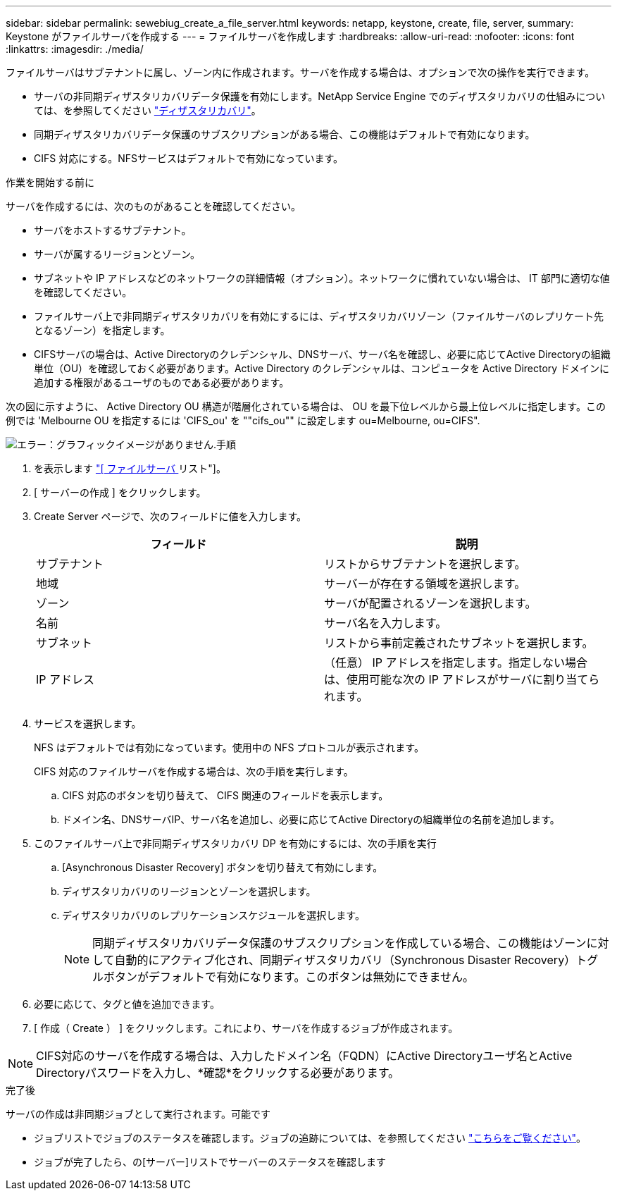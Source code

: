 ---
sidebar: sidebar 
permalink: sewebiug_create_a_file_server.html 
keywords: netapp, keystone, create, file, server, 
summary: Keystone がファイルサーバを作成する 
---
= ファイルサーバを作成します
:hardbreaks:
:allow-uri-read: 
:nofooter: 
:icons: font
:linkattrs: 
:imagesdir: ./media/


[role="lead"]
ファイルサーバはサブテナントに属し、ゾーン内に作成されます。サーバを作成する場合は、オプションで次の操作を実行できます。

* サーバの非同期ディザスタリカバリデータ保護を有効にします。NetApp Service Engine でのディザスタリカバリの仕組みについては、を参照してください link:sewebiug_billing_accounts,_subscriptions,_services,_and_performance.html#disaster-recovery["ディザスタリカバリ"]。
* 同期ディザスタリカバリデータ保護のサブスクリプションがある場合、この機能はデフォルトで有効になります。
* CIFS 対応にする。NFSサービスはデフォルトで有効になっています。


.作業を開始する前に
サーバを作成するには、次のものがあることを確認してください。

* サーバをホストするサブテナント。
* サーバが属するリージョンとゾーン。
* サブネットや IP アドレスなどのネットワークの詳細情報（オプション）。ネットワークに慣れていない場合は、 IT 部門に適切な値を確認してください。
* ファイルサーバ上で非同期ディザスタリカバリを有効にするには、ディザスタリカバリゾーン（ファイルサーバのレプリケート先となるゾーン）を指定します。
* CIFSサーバの場合は、Active Directoryのクレデンシャル、DNSサーバ、サーバ名を確認し、必要に応じてActive Directoryの組織単位（OU）を確認しておく必要があります。Active Directory のクレデンシャルは、コンピュータを Active Directory ドメインに追加する権限があるユーザのものである必要があります。


次の図に示すように、 Active Directory OU 構造が階層化されている場合は、 OU を最下位レベルから最上位レベルに指定します。この例では 'Melbourne OU を指定するには 'CIFS_ou' を ""cifs_ou"" に設定します ou=Melbourne, ou=CIFS".

image:sewebiug_image20.png["エラー：グラフィックイメージがありません"].手順

. を表示します link:sewebiug_view_servers.html#view-servers["[ ファイルサーバ ] リスト"]。
. [ サーバーの作成 ] をクリックします。
. Create Server ページで、次のフィールドに値を入力します。
+
|===
| フィールド | 説明 


| サブテナント | リストからサブテナントを選択します。 


| 地域 | サーバーが存在する領域を選択します。 


| ゾーン | サーバが配置されるゾーンを選択します。 


| 名前 | サーバ名を入力します。 


| サブネット | リストから事前定義されたサブネットを選択します。 


| IP アドレス | （任意） IP アドレスを指定します。指定しない場合は、使用可能な次の IP アドレスがサーバに割り当てられます。 
|===
. サービスを選択します。
+
NFS はデフォルトでは有効になっています。使用中の NFS プロトコルが表示されます。

+
CIFS 対応のファイルサーバを作成する場合は、次の手順を実行します。

+
.. CIFS 対応のボタンを切り替えて、 CIFS 関連のフィールドを表示します。
.. ドメイン名、DNSサーバIP、サーバ名を追加し、必要に応じてActive Directoryの組織単位の名前を追加します。


. このファイルサーバ上で非同期ディザスタリカバリ DP を有効にするには、次の手順を実行
+
.. [Asynchronous Disaster Recovery] ボタンを切り替えて有効にします。
.. ディザスタリカバリのリージョンとゾーンを選択します。
.. ディザスタリカバリのレプリケーションスケジュールを選択します。
+

NOTE: 同期ディザスタリカバリデータ保護のサブスクリプションを作成している場合、この機能はゾーンに対して自動的にアクティブ化され、同期ディザスタリカバリ（Synchronous Disaster Recovery）トグルボタンがデフォルトで有効になります。このボタンは無効にできません。



. 必要に応じて、タグと値を追加できます。
. [ 作成（ Create ） ] をクリックします。これにより、サーバを作成するジョブが作成されます。



NOTE: CIFS対応のサーバを作成する場合は、入力したドメイン名（FQDN）にActive Directoryユーザ名とActive Directoryパスワードを入力し、*確認*をクリックする必要があります。

.完了後
サーバの作成は非同期ジョブとして実行されます。可能です

* ジョブリストでジョブのステータスを確認します。ジョブの追跡については、を参照してください link:sewebiug_netapp_service_engine_web_interface_overview.html#jobs-and-job-status-indicator["こちらをご覧ください"]。
* ジョブが完了したら、の[サーバー]リストでサーバーのステータスを確認します

